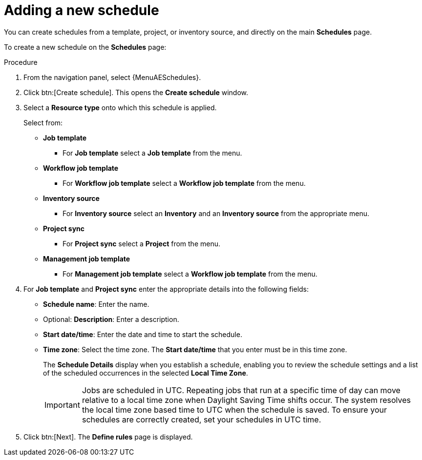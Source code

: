 :_mod-docs-content-type: PROCEDURE

[id="controller-adding-new-schedule"]

= Adding a new schedule

You can create schedules from a template, project, or inventory source, and directly on the main *Schedules* page. 

To create a new schedule on the *Schedules* page:

.Procedure

. From the navigation panel, select {MenuAESchedules}.
. Click btn:[Create schedule]. This opens the *Create schedule* window.
. Select a *Resource type* onto which this schedule is applied.
+
Select from:

* *Job template* 
** For *Job template* select a *Job template* from the menu. 
* *Workflow job template*
** For *Workflow job template* select a *Workflow job template* from the menu. 
* *Inventory source*
** For *Inventory source* select an *Inventory* and an *Inventory source* from the appropriate menu.
* *Project sync*
** For *Project sync* select a *Project* from the menu. 
* *Management job template*
** For *Management job template* select a *Workflow job template* from the menu. 

. For *Job template* and *Project sync* enter the appropriate details into the following fields:

* *Schedule name*: Enter the name.
* Optional: *Description*: Enter a description.
* *Start date/time*: Enter the date and time to start the schedule.
* *Time zone*: Select the time zone. The *Start date/time* that you enter must be in this time zone.
//* *Repeat frequency*: Appropriate scheduling options display depending on the frequency you select.
+
The *Schedule Details* display when you establish a schedule, enabling you to review the schedule settings and a list of the scheduled occurrences in the selected *Local Time Zone*.
+
[IMPORTANT]
====
Jobs are scheduled in UTC. 
Repeating jobs that run at a specific time of day can move relative to a local time zone when Daylight Saving Time shifts occur. 
The system resolves the local time zone based time to UTC when the schedule is saved. 
To ensure your schedules are correctly created, set your schedules in UTC time.
====
+
. Click btn:[Next].
The *Define rules* page is displayed.
